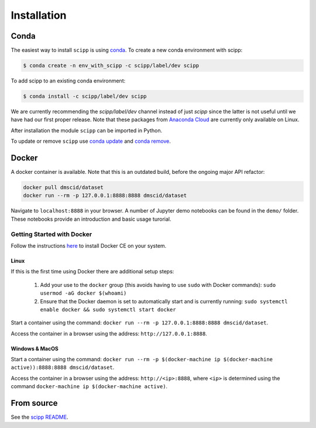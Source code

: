 .. _installation:

Installation
============

Conda
-----

The easiest way to install ``scipp`` is using `conda <https://conda.io>`_.
To create a new conda environment with scipp:

.. code-block:: sh

   $ conda create -n env_with_scipp -c scipp/label/dev scipp

To add scipp to an existing conda environment:

.. code-block:: sh

   $ conda install -c scipp/label/dev scipp

We are currently recommending the `scipp/label/dev` channel instead of just `scipp` since the latter is not useful until we have had our first proper release.
Note that these packages from `Anaconda Cloud <https://conda.anaconda.org/scipp>`_ are currently only available on Linux.

After installation the module ``scipp`` can be imported in Python.

To update or remove ``scipp`` use `conda update <https://docs.conda.io/projects/conda/en/latest/commands/update.html>`_ and `conda remove <https://docs.conda.io/projects/conda/en/latest/commands/remove.html>`_.

Docker
------

A docker container is available.
Note that this is an outdated build, before the ongoing major API refactor:

.. code-block:: sh

   docker pull dmscid/dataset
   docker run --rm -p 127.0.0.1:8888:8888 dmscid/dataset

Navigate to ``localhost:8888`` in your browser.
A number of Jupyter demo notebooks can be found in the ``demo/`` folder.
These notebooks provide an introduction and basic usage turorial.

Getting Started with Docker
~~~~~~~~~~~~~~~~~~~~~~~~~~~

Follow the instructions `here <https://docs.docker.com/install/>`_ to install Docker CE on your system.

Linux
#####

If this is the first time using Docker there are additional setup steps:

  1. Add your use to the ``docker`` group (this avoids having to use ``sudo`` with Docker commands): ``sudo usermod -aG docker $(whoami)``
  2. Ensure that the Docker daemon is set to automatically start and is currently running: ``sudo systemctl enable docker && sudo systemctl start docker``

Start a container using the command: ``docker run --rm -p 127.0.0.1:8888:8888 dmscid/dataset``.

Access the container in a browser using the address: ``http://127.0.0.1:8888``.

Windows & MacOS
###############

Start a container using the command: ``docker run --rm -p $(docker-machine ip $(docker-machine active)):8888:8888 dmscid/dataset``.

Access the container in a browser using the address: ``http://<ip>:8888``, where ``<ip>`` is determined using the command ``docker-machine ip $(docker-machine active)``.

From source
-----------

See the `scipp README <https://github.com/scipp/scipp/blob/master/README.md>`_.
